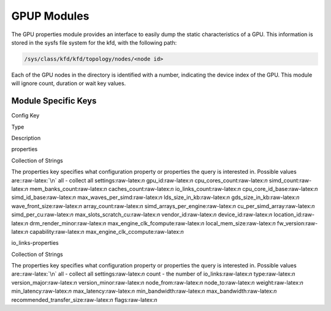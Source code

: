 
.. meta::
  :description: rocm validation suite documentation 
  :keywords: rocm validation suite, ROCm, documentation

.. _gpup-modules:




GPUP Modules
**************
The GPU properties module provides an interface to easily dump the static characteristics of a GPU. This information is stored in the sysfs file system
for the kfd, with the following path:

.. code-block::

    /sys/class/kfd/kfd/topology/nodes/<node id>

Each of the GPU nodes in the directory is identified with a number, indicating the device index of the GPU. This module will ignore count, duration
or wait key values.


Module Specific Keys
-----------------------

.. role:: raw-latex(raw)
   :format: latex
..

.. raw:: html

   <table>

.. raw:: html

   <tr>

.. raw:: html

   <th>

Config Key

.. raw:: html

   </th>

.. raw:: html

   <th>

Type

.. raw:: html

   </th>

.. raw:: html

   <th>

Description

.. raw:: html

   </th>

.. raw:: html

   </tr>

.. raw:: html

   <tr>

.. raw:: html

   <td>

properties

.. raw:: html

   </td>

.. raw:: html

   <td>

Collection of Strings

.. raw:: html

   </td>

.. raw:: html

   <td>

The properties key specifies what configuration property or properties
the query is interested in. Possible values are::raw-latex:`\n` all -
collect all settings:raw-latex:`\n` gpu_id:raw-latex:`\n`
cpu_cores_count:raw-latex:`\n` simd_count:raw-latex:`\n`
mem_banks_count:raw-latex:`\n` caches_count:raw-latex:`\n`
io_links_count:raw-latex:`\n` cpu_core_id_base:raw-latex:`\n`
simd_id_base:raw-latex:`\n` max_waves_per_simd:raw-latex:`\n`
lds_size_in_kb:raw-latex:`\n` gds_size_in_kb:raw-latex:`\n`
wave_front_size:raw-latex:`\n` array_count:raw-latex:`\n`
simd_arrays_per_engine:raw-latex:`\n` cu_per_simd_array:raw-latex:`\n`
simd_per_cu:raw-latex:`\n` max_slots_scratch_cu:raw-latex:`\n`
vendor_id:raw-latex:`\n` device_id:raw-latex:`\n`
location_id:raw-latex:`\n` drm_render_minor:raw-latex:`\n`
max_engine_clk_fcompute:raw-latex:`\n` local_mem_size:raw-latex:`\n`
fw_version:raw-latex:`\n` capability:raw-latex:`\n`
max_engine_clk_ccompute:raw-latex:`\n`

.. raw:: html

   </td>

.. raw:: html

   </tr>

.. raw:: html

   <tr>

.. raw:: html

   <td>

io_links-properties

.. raw:: html

   </td>

.. raw:: html

   <td>

Collection of Strings

.. raw:: html

   </td>

.. raw:: html

   <td>

The properties key specifies what configuration property or properties
the query is interested in. Possible values are::raw-latex:`\n` all -
collect all settings:raw-latex:`\n` count - the number of
io_links:raw-latex:`\n` type:raw-latex:`\n` version_major:raw-latex:`\n`
version_minor:raw-latex:`\n` node_from:raw-latex:`\n`
node_to:raw-latex:`\n` weight:raw-latex:`\n` min_latency:raw-latex:`\n`
max_latency:raw-latex:`\n` min_bandwidth:raw-latex:`\n`
max_bandwidth:raw-latex:`\n` recommended_transfer_size:raw-latex:`\n`
flags:raw-latex:`\n`

.. raw:: html

   </td>

.. raw:: html

   </tr>

.. raw:: html

   </table>
